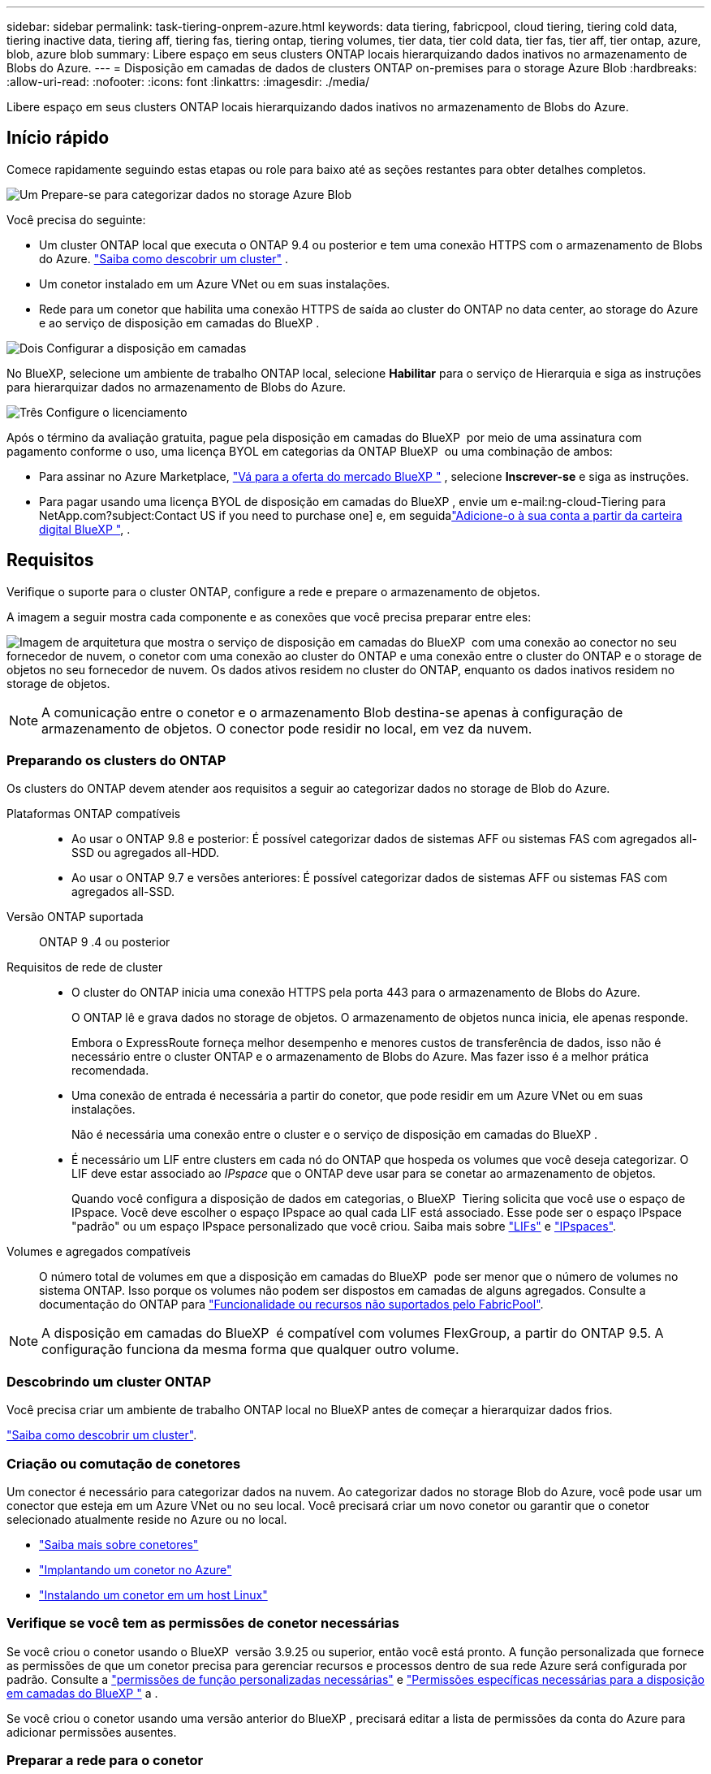 ---
sidebar: sidebar 
permalink: task-tiering-onprem-azure.html 
keywords: data tiering, fabricpool, cloud tiering, tiering cold data, tiering inactive data, tiering aff, tiering fas, tiering ontap, tiering volumes, tier data, tier cold data, tier fas, tier aff, tier ontap, azure, blob, azure blob 
summary: Libere espaço em seus clusters ONTAP locais hierarquizando dados inativos no armazenamento de Blobs do Azure. 
---
= Disposição em camadas de dados de clusters ONTAP on-premises para o storage Azure Blob
:hardbreaks:
:allow-uri-read: 
:nofooter: 
:icons: font
:linkattrs: 
:imagesdir: ./media/


[role="lead"]
Libere espaço em seus clusters ONTAP locais hierarquizando dados inativos no armazenamento de Blobs do Azure.



== Início rápido

Comece rapidamente seguindo estas etapas ou role para baixo até as seções restantes para obter detalhes completos.

.image:https://raw.githubusercontent.com/NetAppDocs/common/main/media/number-1.png["Um"] Prepare-se para categorizar dados no storage Azure Blob
[role="quick-margin-para"]
Você precisa do seguinte:

[role="quick-margin-list"]
* Um cluster ONTAP local que executa o ONTAP 9.4 ou posterior e tem uma conexão HTTPS com o armazenamento de Blobs do Azure.  https://docs.netapp.com/us-en/bluexp-ontap-onprem/task-discovering-ontap.html["Saiba como descobrir um cluster"^] .
* Um conetor instalado em um Azure VNet ou em suas instalações.
* Rede para um conetor que habilita uma conexão HTTPS de saída ao cluster do ONTAP no data center, ao storage do Azure e ao serviço de disposição em camadas do BlueXP .


.image:https://raw.githubusercontent.com/NetAppDocs/common/main/media/number-2.png["Dois"] Configurar a disposição em camadas
[role="quick-margin-para"]
No BlueXP, selecione um ambiente de trabalho ONTAP local, selecione *Habilitar* para o serviço de Hierarquia e siga as instruções para hierarquizar dados no armazenamento de Blobs do Azure.

.image:https://raw.githubusercontent.com/NetAppDocs/common/main/media/number-3.png["Três"] Configure o licenciamento
[role="quick-margin-para"]
Após o término da avaliação gratuita, pague pela disposição em camadas do BlueXP  por meio de uma assinatura com pagamento conforme o uso, uma licença BYOL em categorias da ONTAP BlueXP  ou uma combinação de ambos:

[role="quick-margin-list"]
* Para assinar no Azure Marketplace,  https://azuremarketplace.microsoft.com/en-us/marketplace/apps/netapp.cloud-manager?tab=Overview["Vá para a oferta do mercado BlueXP "^] , selecione *Inscrever-se* e siga as instruções.
* Para pagar usando uma licença BYOL de disposição em camadas do BlueXP , envie um e-mail:ng-cloud-Tiering para NetApp.com?subject:Contact US if you need to purchase one] e, em seguidalink:https://docs.netapp.com/us-en/bluexp-digital-wallet/task-manage-data-services-licenses.html["Adicione-o à sua conta a partir da carteira digital BlueXP "], .




== Requisitos

Verifique o suporte para o cluster ONTAP, configure a rede e prepare o armazenamento de objetos.

A imagem a seguir mostra cada componente e as conexões que você precisa preparar entre eles:

image:diagram_cloud_tiering_azure.png["Imagem de arquitetura que mostra o serviço de disposição em camadas do BlueXP  com uma conexão ao conector no seu fornecedor de nuvem, o conetor com uma conexão ao cluster do ONTAP e uma conexão entre o cluster do ONTAP e o storage de objetos no seu fornecedor de nuvem. Os dados ativos residem no cluster do ONTAP, enquanto os dados inativos residem no storage de objetos."]


NOTE: A comunicação entre o conetor e o armazenamento Blob destina-se apenas à configuração de armazenamento de objetos. O conector pode residir no local, em vez da nuvem.



=== Preparando os clusters do ONTAP

Os clusters do ONTAP devem atender aos requisitos a seguir ao categorizar dados no storage de Blob do Azure.

Plataformas ONTAP compatíveis::
+
--
* Ao usar o ONTAP 9.8 e posterior: É possível categorizar dados de sistemas AFF ou sistemas FAS com agregados all-SSD ou agregados all-HDD.
* Ao usar o ONTAP 9.7 e versões anteriores: É possível categorizar dados de sistemas AFF ou sistemas FAS com agregados all-SSD.


--
Versão ONTAP suportada:: ONTAP 9 .4 ou posterior
Requisitos de rede de cluster::
+
--
* O cluster do ONTAP inicia uma conexão HTTPS pela porta 443 para o armazenamento de Blobs do Azure.
+
O ONTAP lê e grava dados no storage de objetos. O armazenamento de objetos nunca inicia, ele apenas responde.

+
Embora o ExpressRoute forneça melhor desempenho e menores custos de transferência de dados, isso não é necessário entre o cluster ONTAP e o armazenamento de Blobs do Azure. Mas fazer isso é a melhor prática recomendada.

* Uma conexão de entrada é necessária a partir do conetor, que pode residir em um Azure VNet ou em suas instalações.
+
Não é necessária uma conexão entre o cluster e o serviço de disposição em camadas do BlueXP .

* É necessário um LIF entre clusters em cada nó do ONTAP que hospeda os volumes que você deseja categorizar. O LIF deve estar associado ao _IPspace_ que o ONTAP deve usar para se conetar ao armazenamento de objetos.
+
Quando você configura a disposição de dados em categorias, o BlueXP  Tiering solicita que você use o espaço de IPspace. Você deve escolher o espaço IPspace ao qual cada LIF está associado. Esse pode ser o espaço IPspace "padrão" ou um espaço IPspace personalizado que você criou. Saiba mais sobre https://docs.netapp.com/us-en/ontap/networking/create_a_lif.html["LIFs"^] e https://docs.netapp.com/us-en/ontap/networking/standard_properties_of_ipspaces.html["IPspaces"^].



--
Volumes e agregados compatíveis:: O número total de volumes em que a disposição em camadas do BlueXP  pode ser menor que o número de volumes no sistema ONTAP. Isso porque os volumes não podem ser dispostos em camadas de alguns agregados. Consulte a documentação do ONTAP para https://docs.netapp.com/us-en/ontap/fabricpool/requirements-concept.html#functionality-or-features-not-supported-by-fabricpool["Funcionalidade ou recursos não suportados pelo FabricPool"^].



NOTE: A disposição em camadas do BlueXP  é compatível com volumes FlexGroup, a partir do ONTAP 9.5. A configuração funciona da mesma forma que qualquer outro volume.



=== Descobrindo um cluster ONTAP

Você precisa criar um ambiente de trabalho ONTAP local no BlueXP antes de começar a hierarquizar dados frios.

https://docs.netapp.com/us-en/bluexp-ontap-onprem/task-discovering-ontap.html["Saiba como descobrir um cluster"^].



=== Criação ou comutação de conetores

Um conector é necessário para categorizar dados na nuvem. Ao categorizar dados no storage Blob do Azure, você pode usar um conector que esteja em um Azure VNet ou no seu local. Você precisará criar um novo conetor ou garantir que o conetor selecionado atualmente reside no Azure ou no local.

* https://docs.netapp.com/us-en/bluexp-setup-admin/concept-connectors.html["Saiba mais sobre conetores"^]
* https://docs.netapp.com/us-en/bluexp-setup-admin/task-quick-start-connector-azure.html["Implantando um conetor no Azure"^]
* https://docs.netapp.com/us-en/bluexp-setup-admin/task-quick-start-connector-on-prem.html["Instalando um conetor em um host Linux"^]




=== Verifique se você tem as permissões de conetor necessárias

Se você criou o conetor usando o BlueXP  versão 3.9.25 ou superior, então você está pronto. A função personalizada que fornece as permissões de que um conetor precisa para gerenciar recursos e processos dentro de sua rede Azure será configurada por padrão. Consulte a https://docs.netapp.com/us-en/bluexp-setup-admin/reference-permissions-azure.html#custom-role-permissions["permissões de função personalizadas necessárias"^] e https://docs.netapp.com/us-en/bluexp-setup-admin/reference-permissions-azure.html#cloud-tiering["Permissões específicas necessárias para a disposição em camadas do BlueXP "^] a .

Se você criou o conetor usando uma versão anterior do BlueXP , precisará editar a lista de permissões da conta do Azure para adicionar permissões ausentes.



=== Preparar a rede para o conetor

Certifique-se de que o conetor tem as ligações de rede necessárias. Um conector pode ser instalado no local ou no Azure.

.Passos
. Certifique-se de que a rede onde o conetor está instalado permite as seguintes ligações:
+
** Uma conexão HTTPS pela porta 443 ao serviço de disposição em camadas do BlueXP  e ao storage de objetos Blob do Azure (https://docs.netapp.com/us-en/bluexp-setup-admin/task-set-up-networking-azure.html#endpoints-contacted-for-day-to-day-operations["consulte a lista de endpoints"^])
** Uma conexão HTTPS pela porta 443 ao LIF de gerenciamento de cluster do ONTAP


. Se necessário, ative um ponto de extremidade do serviço VNet para o armazenamento Azure.
+
Recomenda-se um ponto de extremidade do serviço VNet para o armazenamento Azure se tiver uma ligação ExpressRoute ou VPN do seu cluster ONTAP para o VNet e pretender que a comunicação entre o conetor e o armazenamento Blob permaneça na sua rede privada virtual.





=== Preparando o armazenamento Azure Blob

Ao configurar a disposição em camadas, você precisa identificar o grupo de recursos que deseja usar e a conta de storage e o contêiner do Azure que pertencem ao grupo de recursos. Uma conta de storage permite que o BlueXP  Tiering autentique e acesse o contêiner de Blob usado para categorização de dados.

A disposição em camadas do BlueXP  é compatível com a disposição em camadas em qualquer conta de storage em qualquer região que possa ser acessada pelo conector.

A disposição em camadas do BlueXP  é compatível apenas com os tipos de contas de storage de uso geral v2 e Blob de bloco Premium.


NOTE: Se você estiver planejando configurar a disposição em camadas do BlueXP  para usar um nível de acesso de custo mais baixo para o qual seus dados em camadas serão transferidos após um determinado número de dias, não será necessário selecionar nenhuma regra de ciclo de vida ao configurar o contêiner em sua conta do Azure. A disposição em camadas do BlueXP  gerencia as transições de ciclo de vida.



== Disposição em camadas dos dados inativos do primeiro cluster para o storage Azure Blob

Depois de preparar seu ambiente Azure, comece a categorizar os dados inativos do primeiro cluster.

.O que você vai precisar
https://docs.netapp.com/us-en/bluexp-ontap-onprem/task-discovering-ontap.html["Um ambiente de trabalho no local"^].

.Passos
. Selecione o ambiente de trabalho ONTAP local.
. Clique em *Enable* para o serviço de categorização no painel direito.
+
Se o destino de categorização de Blob do Azure existir como um ambiente de trabalho no Canvas, você poderá arrastar o cluster para o ambiente de trabalho do Blob do Azure para iniciar o assistente de configuração.

+
image:screenshot_setup_tiering_onprem.png["Uma captura de tela que mostra a opção Ativar que aparece no lado direito da tela depois que você seleciona um ambiente de trabalho ONTAP local."]

. *Definir Nome do armazenamento de objetos*: Insira um nome para este armazenamento de objetos. Deve ser exclusivo de qualquer outro storage de objetos que você esteja usando com agregados nesse cluster.
. *Selecionar provedor*: Selecione *Microsoft Azure* e selecione *Continuar*.
. Conclua as etapas nas páginas *Create Object Storage*:
+
.. *Grupo de recursos*: selecione um grupo de recursos onde um contêiner existente é gerenciado ou onde você gostaria de criar um novo contêiner para dados em camadas e selecione *Continuar*.
+
Ao usar um Conector local, você deve inserir a Assinatura do Azure que fornece acesso ao grupo de recursos.

.. *Recipiente Azure*: Selecione o botão de opção para adicionar um novo contentor Blob a uma conta de armazenamento ou para usar um contentor existente. Em seguida, selecione a conta de armazenamento e escolha o contentor existente ou insira o nome do novo contentor. Em seguida, selecione *Continuar*.
+
As contas de armazenamento e contentores que aparecem nesta etapa pertencem ao grupo de recursos selecionado na etapa anterior.

.. *Ciclo de vida da camada de acesso*: A disposição em camadas do BlueXP  gerencia as transições de ciclo de vida de seus dados em camadas. Os dados começam na classe _Hot_, mas você pode criar uma regra para aplicar a classe _Cool_ aos dados após um determinado número de dias.
+
Selecione o nível de acesso para o qual você deseja transferir os dados em camadas e o número de dias antes que os dados sejam atribuídos a esse nível e selecione *Continuar*. Por exemplo, a captura de tela abaixo mostra que os dados em camadas são atribuídos à classe _Cool_ da classe _Hot_ após 45 dias no armazenamento de objetos.

+
Se você escolher *manter dados neste nível de acesso*, os dados permanecerão no nível _Hot_ Access e nenhuma regra será aplicada. link:reference-azure-support.html["Consulte níveis de acesso compatíveis"^].

+
image:screenshot_tiering_lifecycle_selection_azure.png["Uma captura de tela mostrando como selecionar outro nível de acesso onde ele é atribuído aos seus dados após um determinado número de dias."]

+
Observe que a regra de ciclo de vida é aplicada a todos os contentores blob na conta de armazenamento selecionada.

.. *Rede de cluster*: Selecione o espaço IP que o ONTAP deve usar para se conectar ao armazenamento de objetos e selecione *Continuar*.
+
A seleção do espaço de IPspace correto garante que a disposição em camadas do BlueXP  possa configurar uma conexão do ONTAP ao storage de objetos do seu provedor de nuvem.

+
Você também pode definir a largura de banda de rede disponível para carregar dados inativos para armazenamento de objetos definindo a "taxa de transferência máxima". Selecione o botão de opção *Limited* e insira a largura de banda máxima que pode ser usada ou selecione *Unlimited* para indicar que não há limite.



. Na página _volumes de nível_, selecione os volumes para os quais você deseja configurar a disposição em categorias e inicie a página Diretiva de disposição em categorias:
+
** Para selecionar todos os volumes, marque a caixa na linha de título ( image:button_backup_all_volumes.png[""] ) e selecione *Configurar volumes*.
** Para selecionar vários volumes, marque a caixa para cada volume ( image:button_backup_1_volume.png[""] ) e selecione *Configurar volumes*.
** Para selecionar um único volume, selecione a linha (ou image:screenshot_edit_icon.gif["editar ícone de lápis"] ícone) para o volume.
+
image:screenshot_tiering_initial_volumes.png["Uma captura de tela que mostra como selecionar um único volume, vários volumes ou todos os volumes e o botão modificar volumes selecionados."]



. Na caixa de diálogo _Política de níveis_, selecione uma política de níveis, ajuste opcionalmente os dias de resfriamento para os volumes selecionados e selecione *Aplicar*.
+
link:concept-cloud-tiering.html#volume-tiering-policies["Saiba mais sobre as políticas de disposição em camadas de volume e os dias de resfriamento"].

+
image:screenshot_tiering_initial_policy_settings.png["Uma captura de tela que mostra as configurações de diretiva de disposição em camadas configuráveis."]



.Resultado
Você configurou com sucesso a disposição de dados em categorias de volumes no cluster para o storage de objetos Azure Blob.

.O que se segue?
link:task-licensing-cloud-tiering.html["Certifique-se de assinar o serviço de disposição em camadas do BlueXP "].

Você pode revisar informações sobre os dados ativos e inativos no cluster. link:task-managing-tiering.html["Saiba mais sobre como gerenciar suas configurações de disposição em camadas"].

Também é possível criar storage de objetos adicional nos casos em que você pode querer categorizar dados de certos agregados em um cluster para armazenamentos de objetos diferentes. Ou se você planeja usar o espelhamento do FabricPool onde seus dados em camadas são replicados para um armazenamento de objetos adicional. link:task-managing-object-storage.html["Saiba mais sobre como gerenciar armazenamentos de objetos"].

